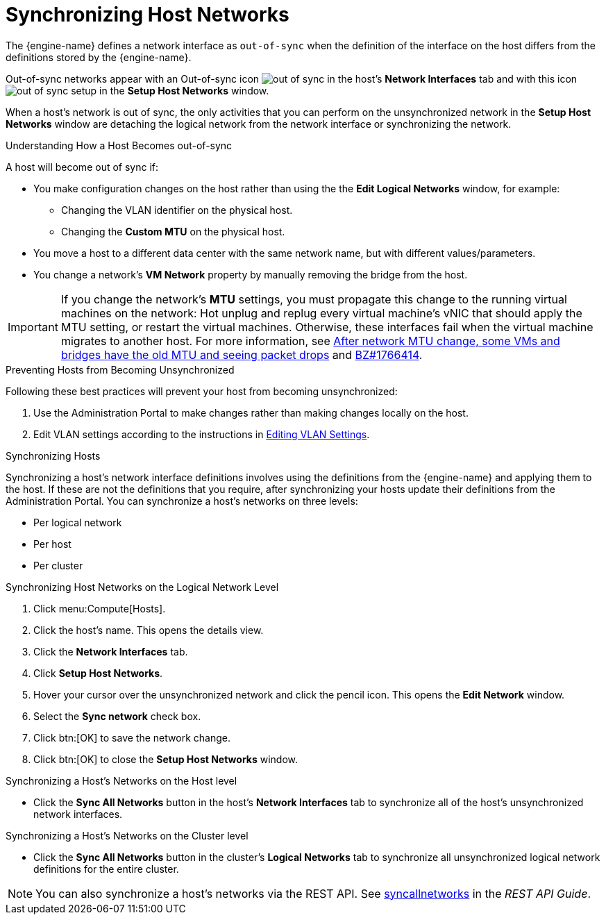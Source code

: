 :_content-type: PROCEDURE
[id="Synchronizing_host_networks"]
= Synchronizing Host Networks

The {engine-name} defines a network interface as `out-of-sync` when the definition of the interface on the host differs from the definitions stored by the {engine-name}.

Out-of-sync networks appear with an Out-of-sync icon image:images/out-of-sync.png[] in the host's *Network Interfaces* tab and with this icon image:images/out-of-sync-setup.png[] in the *Setup Host Networks* window.

When a host's network is out of sync, the only activities that you can perform on the unsynchronized network in the *Setup Host Networks* window are detaching the logical network from the network interface or synchronizing the network.

.Understanding How a Host Becomes out-of-sync
A host will become out of sync if:

* You make configuration changes on the host rather than using the the *Edit Logical Networks* window, for example:
** Changing the VLAN identifier on the physical host.

** Changing the *Custom MTU* on the physical host.

* You move a host to a different data center with the same network name, but with different values/parameters.

* You change a network's *VM Network* property by manually removing the bridge from the host.

[IMPORTANT]
====
If you change the network’s *MTU* settings, you must propagate this change to the running virtual machines on the network: Hot unplug and replug every virtual machine’s vNIC that should apply the MTU setting, or restart the virtual machines. Otherwise, these interfaces fail when the virtual machine migrates to another host. For more information, see link:https://access.redhat.com/solutions/4540631[After network MTU change, some VMs and bridges have the old MTU and seeing packet drops] and link:https://bugzilla.redhat.com/show_bug.cgi?id=1766414[BZ#1766414].
====

.Preventing Hosts from Becoming Unsynchronized
Following these best practices will prevent your host from becoming unsynchronized:

. Use the Administration Portal to make changes rather than making changes locally on the host.

. Edit VLAN settings according to the instructions in xref:Editing-VLAN-Settings[Editing VLAN Settings].

.Synchronizing Hosts
Synchronizing a host's network interface definitions involves using the definitions from the {engine-name} and applying them to the host. If these are not the definitions that you require, after synchronizing your hosts update their definitions from the Administration Portal.
You can synchronize a host's networks on three levels:

* Per logical network
* Per host
* Per cluster

.Synchronizing Host Networks on the Logical Network Level

. Click menu:Compute[Hosts].
. Click the host's name. This opens the details view.
. Click the *Network Interfaces* tab.
. Click *Setup Host Networks*.
. Hover your cursor over the unsynchronized network and click the pencil icon. This opens the *Edit Network* window.
. Select the *Sync network* check box.
. Click btn:[OK] to save the network change.
. Click btn:[OK] to close the *Setup Host Networks* window.

.Synchronizing a Host's Networks on the Host level

* Click the *Sync All Networks* button in the host's *Network Interfaces* tab to synchronize all of the host's unsynchronized network interfaces.

.Synchronizing a Host's Networks on the Cluster level
* Click the *Sync All Networks* button in the cluster's *Logical Networks* tab to synchronize all unsynchronized logical network definitions for the entire cluster.

[NOTE]
====
You can also synchronize a host's networks via the REST API. See link:{URL_downstream_virt_product_docs}rest_api_guide/index#services-host-methods-sync_all_networks[syncallnetworks] in the _REST API Guide_.
====
